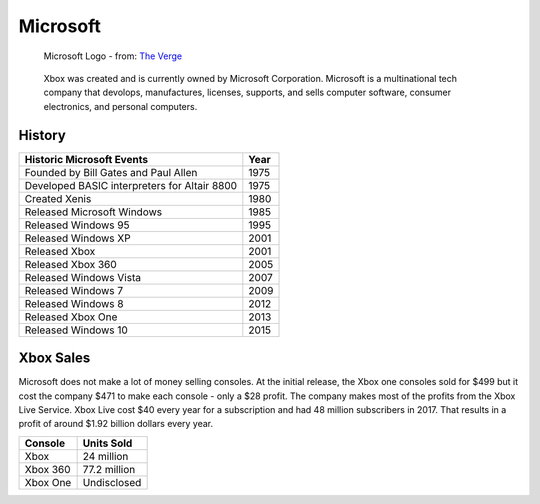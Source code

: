Microsoft
=========

.. figure:: microsoft.png
   :width: 25%

   Microsoft Logo - from: `The Verge`_

.. _The Verge: https://www.theverge.com/2012/8/23/3262517/microsoft-new-logo

   Xbox was created and is currently owned by Microsoft Corporation. Microsoft 
   is a multinational tech company that devolops, manufactures, licenses, 
   supports, and sells computer software, consumer electronics, and personal 
   computers.

History
-------

============================================ =======
Historic Microsoft Events                    Year
============================================ =======
Founded by Bill Gates and Paul Allen         1975
Developed BASIC interpreters for Altair 8800 1975
Created Xenis                                1980
Released Microsoft Windows                   1985
Released Windows 95							 1995
Released Windows XP							 2001
Released Xbox                                2001
Released Xbox 360 							 2005
Released Windows Vista						 2007
Released Windows 7							 2009
Released Windows 8							 2012
Released Xbox One 							 2013
Released Windows 10							 2015
============================================ =======


Xbox Sales
----------
Microsoft does not make a lot of money selling consoles. At the initial release,
the Xbox one consoles sold for $499 but it cost the company $471 to make each 
console - only a $28 profit. The company makes most of the profits from the 
Xbox Live Service. Xbox Live cost $40 every year for a subscription and had 48 
million subscribers in 2017. That results in a profit of around $1.92 billion 
dollars every year. 

========= ============
Console   Units Sold
========= ============
Xbox      24 million
Xbox 360  77.2 million
Xbox One  Undisclosed
========= ============